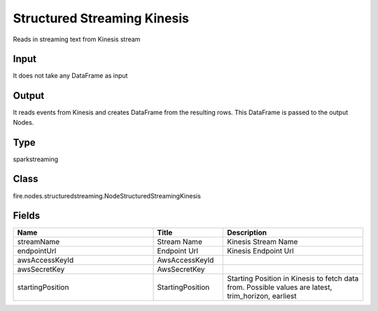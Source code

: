 Structured Streaming Kinesis
=========== 

Reads in streaming text from Kinesis stream

Input
--------------
It does not take any DataFrame as input

Output
--------------
It reads events from Kinesis and creates DataFrame from the resulting rows. This DataFrame is passed to the output Nodes.

Type
--------- 

sparkstreaming

Class
--------- 

fire.nodes.structuredstreaming.NodeStructuredStreamingKinesis

Fields
--------- 

.. list-table::
      :widths: 10 5 10
      :header-rows: 1

      * - Name
        - Title
        - Description
      * - streamName
        - Stream Name
        - Kinesis Stream Name
      * - endpointUrl
        - Endpoint Url
        - Kinesis Endpoint Url
      * - awsAccessKeyId
        - AwsAccessKeyId
        - 
      * - awsSecretKey
        - AwsSecretKey
        - 
      * - startingPosition
        - StartingPosition
        - Starting Position in Kinesis to fetch data from. Possible values are latest, trim_horizon, earliest




